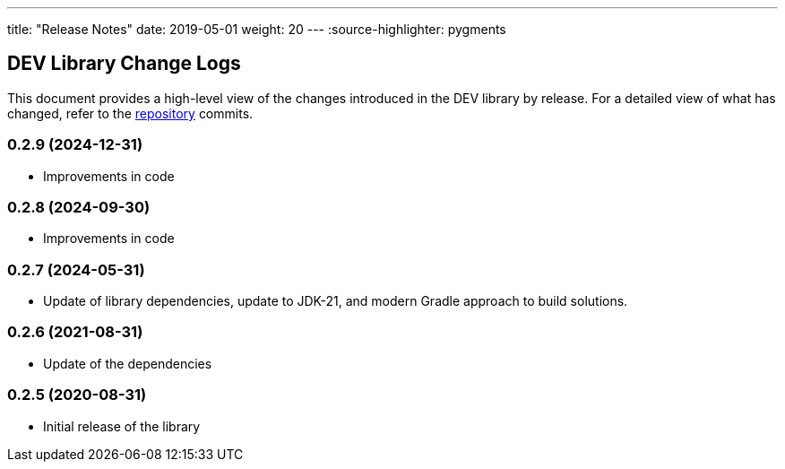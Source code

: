 ---
title: "Release Notes"
date: 2019-05-01
weight: 20
---
:source-highlighter: pygments

== DEV Library Change Logs

This document provides a high-level view of the changes introduced in the DEV library by release.
For a detailed view of what has changed, refer to the https://bitbucket.org/tangly-team/tangly-os[repository] commits.

=== 0.2.9 (2024-12-31)
* Improvements in code

=== 0.2.8 (2024-09-30)
* Improvements in code

=== 0.2.7 (2024-05-31)

* Update of library dependencies, update to JDK-21, and modern Gradle approach to build solutions.

=== 0.2.6 (2021-08-31)

* Update of the dependencies

=== 0.2.5 (2020-08-31)

* Initial release of the library
